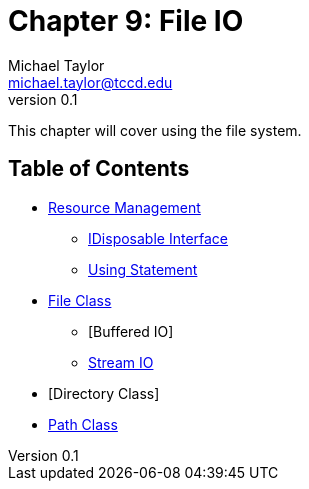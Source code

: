 = Chapter 9: File IO
Michael Taylor <michael.taylor@tccd.edu>
v0.1

This chapter will cover using the file system.

== Table of Contents

* link:resource-management.adoc[Resource Management]
** link:interface-idisposable.adoc[IDisposable Interface]
** link:using-statement.adoc[Using Statement]
* link:files.adoc[File Class]
** [Buffered IO]
** link:stream-io.adoc[Stream IO]
* [Directory Class]
* link:path.adoc[Path Class]